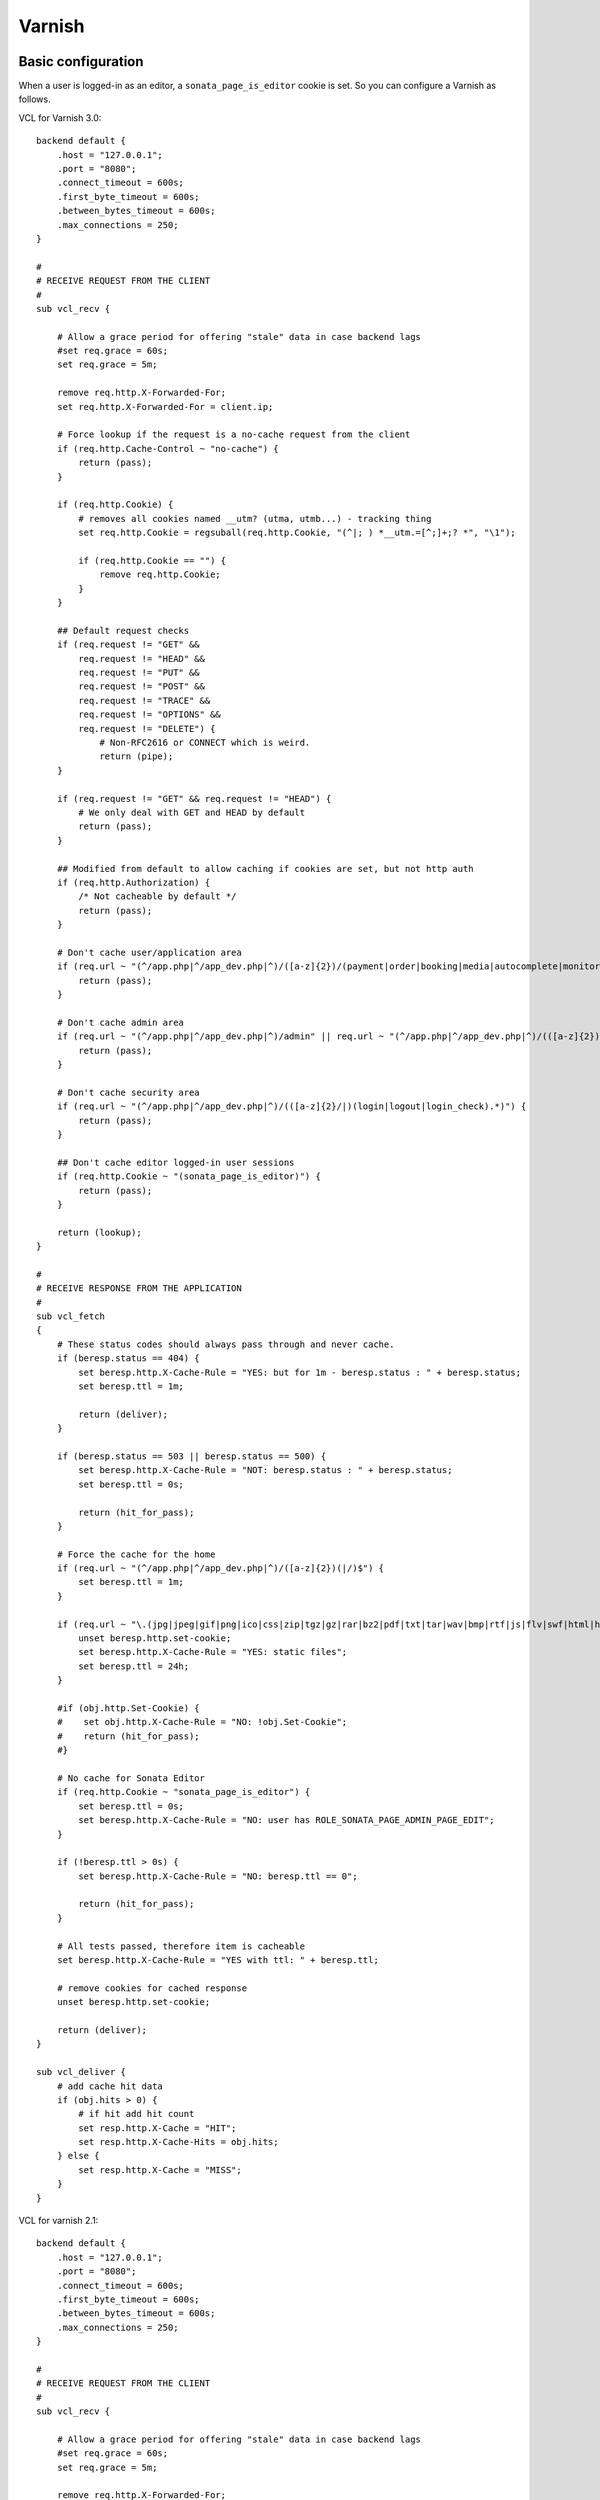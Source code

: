 Varnish
=======

Basic configuration
-------------------
When a user is logged-in as an editor, a ``sonata_page_is_editor`` cookie is set.
So you can configure a Varnish as follows.

VCL for Varnish 3.0::

    backend default {
        .host = "127.0.0.1";
        .port = "8080";
        .connect_timeout = 600s;
        .first_byte_timeout = 600s;
        .between_bytes_timeout = 600s;
        .max_connections = 250;
    }

    #
    # RECEIVE REQUEST FROM THE CLIENT
    #
    sub vcl_recv {

        # Allow a grace period for offering "stale" data in case backend lags
        #set req.grace = 60s;
        set req.grace = 5m;

        remove req.http.X-Forwarded-For;
        set req.http.X-Forwarded-For = client.ip;

        # Force lookup if the request is a no-cache request from the client
        if (req.http.Cache-Control ~ "no-cache") {
            return (pass);
        }

        if (req.http.Cookie) {
            # removes all cookies named __utm? (utma, utmb...) - tracking thing
            set req.http.Cookie = regsuball(req.http.Cookie, "(^|; ) *__utm.=[^;]+;? *", "\1");

            if (req.http.Cookie == "") {
                remove req.http.Cookie;
            }
        }

        ## Default request checks
        if (req.request != "GET" &&
            req.request != "HEAD" &&
            req.request != "PUT" &&
            req.request != "POST" &&
            req.request != "TRACE" &&
            req.request != "OPTIONS" &&
            req.request != "DELETE") {
                # Non-RFC2616 or CONNECT which is weird.
                return (pipe);
        }

        if (req.request != "GET" && req.request != "HEAD") {
            # We only deal with GET and HEAD by default
            return (pass);
        }

        ## Modified from default to allow caching if cookies are set, but not http auth
        if (req.http.Authorization) {
            /* Not cacheable by default */
            return (pass);
        }

        # Don't cache user/application area
        if (req.url ~ "(^/app.php|^/app_dev.php|^)/([a-z]{2})/(payment|order|booking|media|autocomplete|monitor).*") {
            return (pass);
        }

        # Don't cache admin area
        if (req.url ~ "(^/app.php|^/app_dev.php|^)/admin" || req.url ~ "(^/app.php|^/app_dev.php|^)/(([a-z]{2})/admin)") {
            return (pass);
        }

        # Don't cache security area
        if (req.url ~ "(^/app.php|^/app_dev.php|^)/(([a-z]{2}/|)(login|logout|login_check).*)") {
            return (pass);
        }

        ## Don't cache editor logged-in user sessions
        if (req.http.Cookie ~ "(sonata_page_is_editor)") {
            return (pass);
        }

        return (lookup);
    }

    #
    # RECEIVE RESPONSE FROM THE APPLICATION
    #
    sub vcl_fetch
    {
        # These status codes should always pass through and never cache.
        if (beresp.status == 404) {
            set beresp.http.X-Cache-Rule = "YES: but for 1m - beresp.status : " + beresp.status;
            set beresp.ttl = 1m;

            return (deliver);
        }

        if (beresp.status == 503 || beresp.status == 500) {
            set beresp.http.X-Cache-Rule = "NOT: beresp.status : " + beresp.status;
            set beresp.ttl = 0s;

            return (hit_for_pass);
        }

        # Force the cache for the home
        if (req.url ~ "(^/app.php|^/app_dev.php|^)/([a-z]{2})(|/)$") {
            set beresp.ttl = 1m;
        }

        if (req.url ~ "\.(jpg|jpeg|gif|png|ico|css|zip|tgz|gz|rar|bz2|pdf|txt|tar|wav|bmp|rtf|js|flv|swf|html|htm|mov|avi|mp3|mpg)$") {
            unset beresp.http.set-cookie;
            set beresp.http.X-Cache-Rule = "YES: static files";
            set beresp.ttl = 24h;
        }

        #if (obj.http.Set-Cookie) {
        #    set obj.http.X-Cache-Rule = "NO: !obj.Set-Cookie";
        #    return (hit_for_pass);
        #}

        # No cache for Sonata Editor
        if (req.http.Cookie ~ "sonata_page_is_editor") {
            set beresp.ttl = 0s;
            set beresp.http.X-Cache-Rule = "NO: user has ROLE_SONATA_PAGE_ADMIN_PAGE_EDIT";
        }

        if (!beresp.ttl > 0s) {
            set beresp.http.X-Cache-Rule = "NO: beresp.ttl == 0";

            return (hit_for_pass);
        }

        # All tests passed, therefore item is cacheable
        set beresp.http.X-Cache-Rule = "YES with ttl: " + beresp.ttl;

        # remove cookies for cached response
        unset beresp.http.set-cookie;

        return (deliver);
    }

    sub vcl_deliver {
        # add cache hit data
        if (obj.hits > 0) {
            # if hit add hit count
            set resp.http.X-Cache = "HIT";
            set resp.http.X-Cache-Hits = obj.hits;
        } else {
            set resp.http.X-Cache = "MISS";
        }
    }

VCL for varnish 2.1::

    backend default {
        .host = "127.0.0.1";
        .port = "8080";
        .connect_timeout = 600s;
        .first_byte_timeout = 600s;
        .between_bytes_timeout = 600s;
        .max_connections = 250;
    }

    #
    # RECEIVE REQUEST FROM THE CLIENT
    #
    sub vcl_recv {

        # Allow a grace period for offering "stale" data in case backend lags
        #set req.grace = 60s;
        set req.grace = 5m;

        remove req.http.X-Forwarded-For;
        set req.http.X-Forwarded-For = client.ip;

        # Force lookup if the request is a no-cache request from the client
        if (req.http.Cache-Control ~ "no-cache") {
            return (pass);
        }

        if (req.http.Cookie) {
            # removes all cookies named __utm? (utma, utmb...) - tracking thing
            set req.http.Cookie = regsuball(req.http.Cookie, "(^|; ) *__utm.=[^;]+;? *", "\1");

            if (req.http.Cookie == "") {
                remove req.http.Cookie;
            }
        }

        ## Default request checks
        if (req.request != "GET" &&
            req.request != "HEAD" &&
            req.request != "PUT" &&
            req.request != "POST" &&
            req.request != "TRACE" &&
            req.request != "OPTIONS" &&
            req.request != "DELETE") {
                # Non-RFC2616 or CONNECT which is weird.
                return (pipe);
        }

        if (req.request != "GET" && req.request != "HEAD") {
            # We only deal with GET and HEAD by default
            return (pass);
        }

        ## Modified from default to allow caching if cookies are set, but not http auth
        if (req.http.Authorization) {
            /* Not cacheable by default */
            return (pass);
        }

        # Don't cache user/application area
        if (req.url ~ "(^/app.php|^/app_dev.php|^)/([a-z]{2})/(payment|order|booking|media|autocomplete|monitor).*") {
            return (pass);
        }

        # Don't cache callcenter
        if (req.url ~ "(^/app.php|^/app_dev.php|^)/callcenter") {
            return (pass);
        }

        # Don't cache admin area
        if (req.url ~ "(^/app.php|^/app_dev.php|^)/admin" || req.url ~ "(^/app.php|^/app_dev.php|^)/(([a-z]{2})/admin)") {
            return (pass);
        }

        # Don't cache security area
        if (req.url ~ "(^/app.php|^/app_dev.php|^)/(([a-z]{2}/|)(login|logout|login_check).*)") {
            return (pass);
        }

        ## Don't cache editor logged-in user sessions
        if (req.http.Cookie ~ "(sonata_page_is_editor)") {
            return (pass);
        }

        return (lookup);
    }

    #
    # RECEIVE RESPONSE FROM THE APPLICATION
    #
    sub vcl_fetch
    {
        # These status codes should always pass through and never cache.
        if (beresp.status == 404) {
            set beresp.http.X-Cache-Rule = "YES: but for 1m - beresp.status : "  beresp.status;
            set beresp.ttl = 1m;

            return (deliver);
        }

        if (beresp.status == 503 || beresp.status == 500) {
            set beresp.http.X-Cache-Rule = "NOT: beresp.status : " beresp.status;
            set beresp.ttl = 0s;

            return (pass);
        }

        # Force the cache for the home
        if (req.url ~ "(^/app.php|^/app_dev.php|^)/([a-z]{2})(|/)$") {
            set beresp.ttl = 1m;
        }

        if (req.url ~ "\.(jpg|jpeg|gif|png|ico|css|zip|tgz|gz|rar|bz2|pdf|txt|tar|wav|bmp|rtf|js|flv|swf|html|htm|mov|avi|mp3|mpg)$") {
            unset beresp.http.set-cookie;
            set beresp.http.X-Cache-Rule = "YES: static files";
            set beresp.ttl = 24h;
        }

        #if (obj.http.Set-Cookie) {
        #    set obj.http.X-Cache-Rule = "NO: !obj.Set-Cookie";
        #    return (hit_for_pass);
        #}

        # No cache for Sonata Editor
        if (req.http.Cookie ~ "sonata_page_is_editor") {
            set beresp.ttl = 0s;
            set beresp.http.X-Cache-Rule = "NO: user has ROLE_SONATA_PAGE_ADMIN_PAGE_EDIT";
        }

        if (!beresp.cacheable) {
            set beresp.http.X-Cache-Rule = "NO: beresp.ttl == 0";

            return (pass);
        }

        # All tests passed, therefore item is cacheable
        set beresp.http.X-Cache-Rule = "YES with ttl: "  beresp.ttl;

        # remove cookies for cached response
        unset beresp.http.set-cookie;

        return (deliver);
    }

    sub vcl_deliver {
        # add cache hit data
        if (obj.hits > 0) {
            # if hit add hit count
            set resp.http.X-Cache = "HIT";
            set resp.http.X-Cache-Hits = obj.hits;
        } else {
            set resp.http.X-Cache = "MISS";
        }
    }

Using ESI
---------
Using Edge Side Includes ? Modify your configuration to `advertise ESI support,
enable ESI parsing <http://http://symfony.com/doc/current/cookbook/cache/varnish.html#configuration>`
and disable cookies when relevant.

Varnish 3.0::

    sub vcl_recv {
        // ...
        // Add a Surrogate-Capability header to announce ESI support.
        set req.http.Surrogate-Capability = "varnish_your_host=ESI/1.0";

        if (req.url ~ "^/sonata/page/cache/esi/") {
            // Let's assume your caching blocks that don't need the session
            unset req.http.Cookie;
        }
        // ...
    }

    sub vcl_fetch {
        // ...
        /*
        Check for ESI acknowledgement
        and remove Surrogate-Control header
        */
        if (beresp.http.Surrogate-Control ~ "ESI/1.0") {
            unset beresp.http.Surrogate-Control;

            set beresp.do_esi = true;
        }
        if (req.url ~ "^/sonata/page/cache/esi/") {
            // Same assumption here, choose wisely which blocks will be cached.
            unset beresp.http.Set-Cookie;
        }
        // ...
    }

